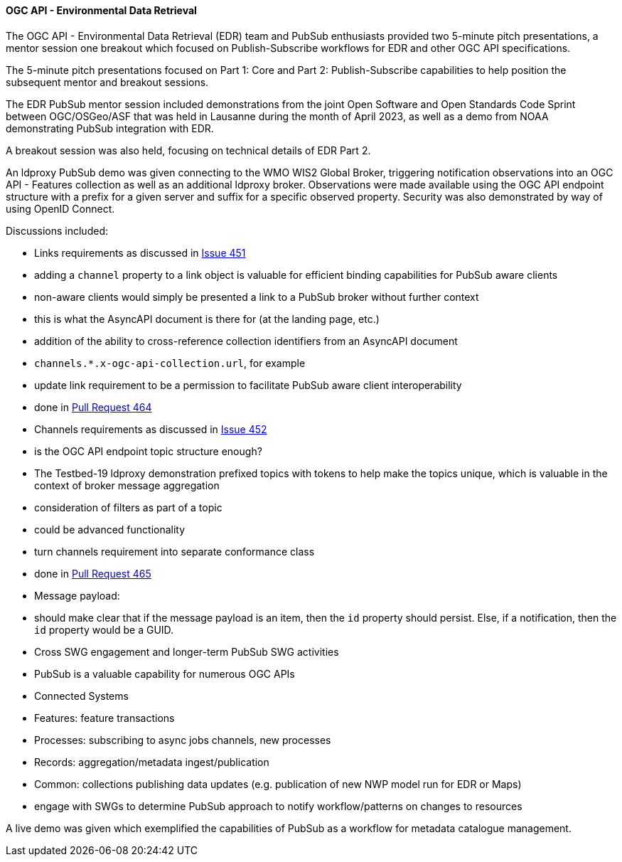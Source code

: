 ==== OGC API - Environmental Data Retrieval


The OGC API - Environmental Data Retrieval (EDR) team and PubSub enthusiasts provided two 5-minute pitch presentations, a mentor session one breakout which focused on Publish-Subscribe workflows for EDR and other OGC API specifications.

The 5-minute pitch presentations focused on Part 1: Core and Part 2: Publish-Subscribe capabilities to help position the subsequent mentor and breakout sessions.

The EDR PubSub mentor session included demonstrations from the joint Open Software and Open Standards Code Sprint between OGC/OSGeo/ASF that was held in Lausanne during the month of April 2023, as well as a demo from NOAA demonstrating PubSub integration with EDR.

A breakout session was also held, focusing on technical details of EDR Part 2.

An ldproxy PubSub demo was given connecting to the WMO WIS2 Global Broker, triggering notification observations into an OGC API - Features collection as well as an additional ldproxy broker.  Observations were made available using the OGC API endpoint structure with a prefix for a given server and suffix for a specific observed property.  Security was also demonstrated by way of using OpenID Connect.

Discussions included:

* Links requirements as discussed in https://github.com/opengeospatial/ogcapi-environmental-data-retrieval/issues/451#issuecomment-1787420407[Issue 451]
  * adding a `channel` property to a link object is valuable for efficient binding capabilities for PubSub aware clients
  * non-aware clients would simply be presented a link to a PubSub broker without further context
    * this is what the AsyncAPI document is there for (at the landing page, etc.)
  * addition of the ability to cross-reference collection identifiers from an AsyncAPI document
    * `channels.*.x-ogc-api-collection.url`, for example
  * update link requirement to be a permission to facilitate PubSub aware client interoperability
    * done in https://github.com/opengeospatial/ogcapi-environmental-data-retrieval/pull/464[Pull Request 464]

* Channels requirements as discussed in https://github.com/opengeospatial/ogcapi-environmental-data-retrieval/issues/452#issuecomment-1787419817[Issue 452]
  * is the OGC API endpoint topic structure enough?
    * The Testbed-19 ldproxy demonstration prefixed topics with tokens to help make the topics unique, which is valuable in the context of broker message aggregation
    * consideration of filters as part of a topic
      * could be advanced functionality
  * turn channels requirement into separate conformance class
    * done in https://github.com/opengeospatial/ogcapi-environmental-data-retrieval/pull/465[Pull Request 465]

* Message payload:
  * should make clear that if the message payload is an item, then the `id` property should persist.  Else, if a notification, then the `id` property would be a GUID.

* Cross SWG engagement and longer-term PubSub SWG activities
  * PubSub is a valuable capability for numerous OGC APIs
    * Connected Systems
    * Features: feature transactions
    * Processes: subscribing to async jobs channels, new processes
    * Records: aggregation/metadata ingest/publication
    * Common: collections publishing data updates (e.g. publication of new NWP model run for EDR or Maps)

  * engage with SWGs to determine PubSub approach to notify workflow/patterns on changes to resources

A live demo was given which exemplified the capabilities of PubSub as a workflow for metadata catalogue management.
